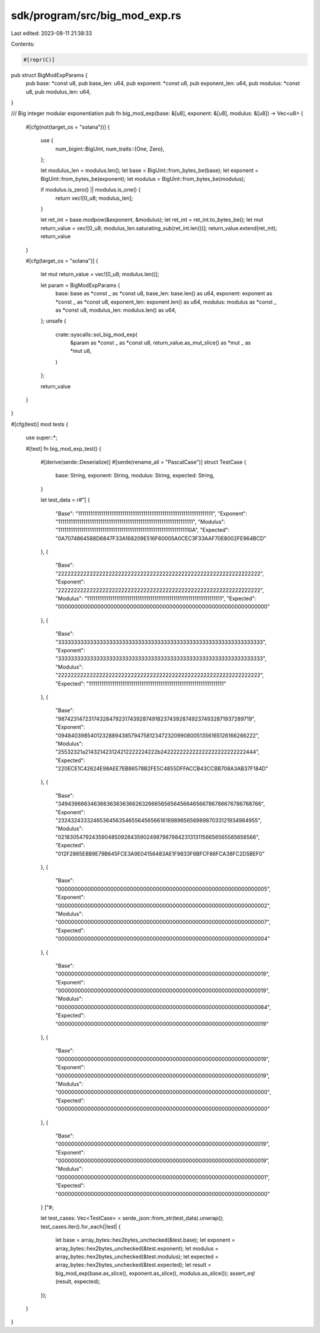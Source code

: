 sdk/program/src/big_mod_exp.rs
==============================

Last edited: 2023-08-11 21:38:33

Contents:

.. code-block:: rs

    #[repr(C)]
pub struct BigModExpParams {
    pub base: *const u8,
    pub base_len: u64,
    pub exponent: *const u8,
    pub exponent_len: u64,
    pub modulus: *const u8,
    pub modulus_len: u64,
}

/// Big integer modular exponentiation
pub fn big_mod_exp(base: &[u8], exponent: &[u8], modulus: &[u8]) -> Vec<u8> {
    #[cfg(not(target_os = "solana"))]
    {
        use {
            num_bigint::BigUint,
            num_traits::{One, Zero},
        };

        let modulus_len = modulus.len();
        let base = BigUint::from_bytes_be(base);
        let exponent = BigUint::from_bytes_be(exponent);
        let modulus = BigUint::from_bytes_be(modulus);

        if modulus.is_zero() || modulus.is_one() {
            return vec![0_u8; modulus_len];
        }

        let ret_int = base.modpow(&exponent, &modulus);
        let ret_int = ret_int.to_bytes_be();
        let mut return_value = vec![0_u8; modulus_len.saturating_sub(ret_int.len())];
        return_value.extend(ret_int);
        return_value
    }

    #[cfg(target_os = "solana")]
    {
        let mut return_value = vec![0_u8; modulus.len()];

        let param = BigModExpParams {
            base: base as *const _ as *const u8,
            base_len: base.len() as u64,
            exponent: exponent as *const _ as *const u8,
            exponent_len: exponent.len() as u64,
            modulus: modulus as *const _ as *const u8,
            modulus_len: modulus.len() as u64,
        };
        unsafe {
            crate::syscalls::sol_big_mod_exp(
                &param as *const _ as *const u8,
                return_value.as_mut_slice() as *mut _ as *mut u8,
            )
        };

        return_value
    }
}

#[cfg(test)]
mod tests {
    use super::*;

    #[test]
    fn big_mod_exp_test() {
        #[derive(serde::Deserialize)]
        #[serde(rename_all = "PascalCase")]
        struct TestCase {
            base: String,
            exponent: String,
            modulus: String,
            expected: String,
        }

        let test_data = r#"[
        {
            "Base":     "1111111111111111111111111111111111111111111111111111111111111111",
            "Exponent": "1111111111111111111111111111111111111111111111111111111111111111",
            "Modulus":  "111111111111111111111111111111111111111111111111111111111111110A",
            "Expected": "0A7074864588D6847F33A168209E516F60005A0CEC3F33AAF70E8002FE964BCD"
        },
        {
            "Base":     "2222222222222222222222222222222222222222222222222222222222222222",
            "Exponent": "2222222222222222222222222222222222222222222222222222222222222222",
            "Modulus":  "1111111111111111111111111111111111111111111111111111111111111111",
            "Expected": "0000000000000000000000000000000000000000000000000000000000000000"
        },
        {
            "Base":     "3333333333333333333333333333333333333333333333333333333333333333",
            "Exponent": "3333333333333333333333333333333333333333333333333333333333333333",
            "Modulus":  "2222222222222222222222222222222222222222222222222222222222222222",
            "Expected": "1111111111111111111111111111111111111111111111111111111111111111"
        },
        {
            "Base":     "9874231472317432847923174392874918237439287492374932871937289719",
            "Exponent": "0948403985401232889438579475812347232099080051356165126166266222",
            "Modulus":  "25532321a214321423124212222224222b242222222222222222222222222444",
            "Expected": "220ECE1C42624E98AEE7EB86578B2FE5C4855DFFACCB43CCBB708A3AB37F184D"
        },
        {
            "Base":     "3494396663463663636363662632666565656456646566786786676786768766",
            "Exponent": "2324324333246536456354655645656616169896565698987033121934984955",
            "Modulus":  "0218305479243590485092843590249879879842313131156656565565656566",
            "Expected": "012F2865E8B9E79B645FCE3A9E04156483AE1F9833F6BFCF86FCA38FC2D5BEF0"
        },
        {
            "Base":     "0000000000000000000000000000000000000000000000000000000000000005",
            "Exponent": "0000000000000000000000000000000000000000000000000000000000000002",
            "Modulus":  "0000000000000000000000000000000000000000000000000000000000000007",
            "Expected": "0000000000000000000000000000000000000000000000000000000000000004"
        },
        {
            "Base":     "0000000000000000000000000000000000000000000000000000000000000019",
            "Exponent": "0000000000000000000000000000000000000000000000000000000000000019",
            "Modulus":  "0000000000000000000000000000000000000000000000000000000000000064",
            "Expected": "0000000000000000000000000000000000000000000000000000000000000019"
        },
        {
            "Base":     "0000000000000000000000000000000000000000000000000000000000000019",
            "Exponent": "0000000000000000000000000000000000000000000000000000000000000019",
            "Modulus":  "0000000000000000000000000000000000000000000000000000000000000000",
            "Expected": "0000000000000000000000000000000000000000000000000000000000000000"
        },
        {
            "Base":     "0000000000000000000000000000000000000000000000000000000000000019",
            "Exponent": "0000000000000000000000000000000000000000000000000000000000000019",
            "Modulus":  "0000000000000000000000000000000000000000000000000000000000000001",
            "Expected": "0000000000000000000000000000000000000000000000000000000000000000"
        }
        ]"#;

        let test_cases: Vec<TestCase> = serde_json::from_str(test_data).unwrap();
        test_cases.iter().for_each(|test| {
            let base = array_bytes::hex2bytes_unchecked(&test.base);
            let exponent = array_bytes::hex2bytes_unchecked(&test.exponent);
            let modulus = array_bytes::hex2bytes_unchecked(&test.modulus);
            let expected = array_bytes::hex2bytes_unchecked(&test.expected);
            let result = big_mod_exp(base.as_slice(), exponent.as_slice(), modulus.as_slice());
            assert_eq!(result, expected);
        });
    }
}


